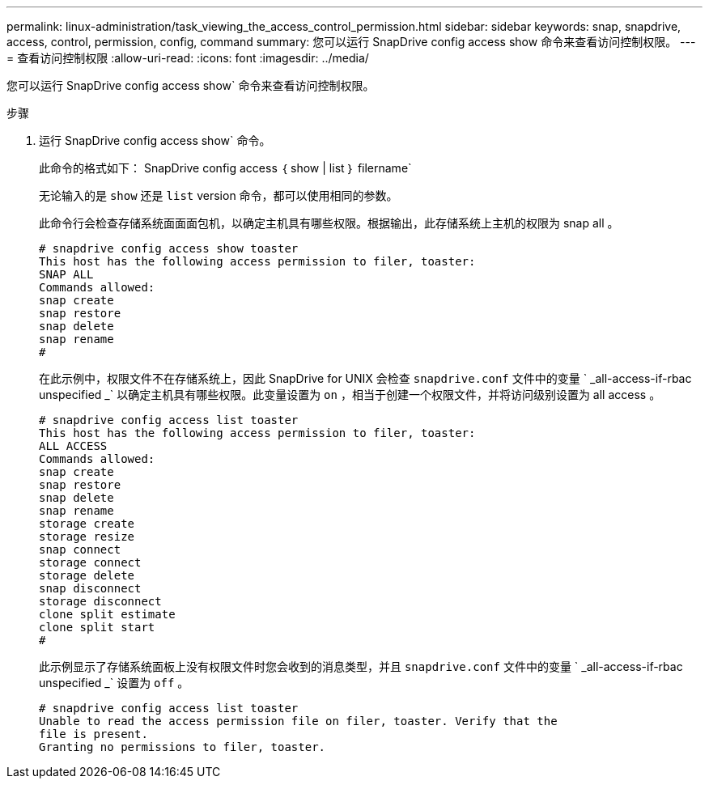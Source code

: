 ---
permalink: linux-administration/task_viewing_the_access_control_permission.html 
sidebar: sidebar 
keywords: snap, snapdrive, access, control, permission, config, command 
summary: 您可以运行 SnapDrive config access show 命令来查看访问控制权限。 
---
= 查看访问控制权限
:allow-uri-read: 
:icons: font
:imagesdir: ../media/


[role="lead"]
您可以运行 SnapDrive config access show` 命令来查看访问控制权限。

.步骤
. 运行 SnapDrive config access show` 命令。
+
此命令的格式如下： SnapDrive config access ｛ show | list ｝ filername`

+
无论输入的是 `show` 还是 `list` version 命令，都可以使用相同的参数。

+
此命令行会检查存储系统面面面包机，以确定主机具有哪些权限。根据输出，此存储系统上主机的权限为 snap all 。

+
[listing]
----
# snapdrive config access show toaster
This host has the following access permission to filer, toaster:
SNAP ALL
Commands allowed:
snap create
snap restore
snap delete
snap rename
#
----
+
在此示例中，权限文件不在存储系统上，因此 SnapDrive for UNIX 会检查 `snapdrive.conf` 文件中的变量 ` _all-access-if-rbac unspecified _` 以确定主机具有哪些权限。此变量设置为 `on` ，相当于创建一个权限文件，并将访问级别设置为 all access 。

+
[listing]
----
# snapdrive config access list toaster
This host has the following access permission to filer, toaster:
ALL ACCESS
Commands allowed:
snap create
snap restore
snap delete
snap rename
storage create
storage resize
snap connect
storage connect
storage delete
snap disconnect
storage disconnect
clone split estimate
clone split start
#
----
+
此示例显示了存储系统面板上没有权限文件时您会收到的消息类型，并且 `snapdrive.conf` 文件中的变量 ` _all-access-if-rbac unspecified _` 设置为 `off` 。

+
[listing]
----
# snapdrive config access list toaster
Unable to read the access permission file on filer, toaster. Verify that the
file is present.
Granting no permissions to filer, toaster.
----

